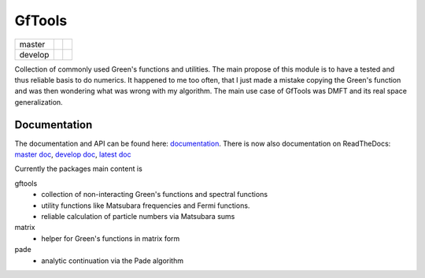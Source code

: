 =======
GfTools
=======

+---------+----------------------+-----------------+
| master  ||build-status-master| ||codecov-master| |
+---------+----------------------+-----------------+
| develop ||build-status-develop|||codecov-develop||
+---------+----------------------+-----------------+


Collection of commonly used Green's functions and utilities.
The main propose of this module is to have a tested and thus reliable basis
to do numerics. It happened to me too often, that I just made a mistake copying 
the Green's function and was then wondering what was wrong with my algorithm.
The main use case of GfTools was DMFT and its real space generalization.



Documentation
-------------

The documentation and API can be found here: `documentation`_.
There is now also documentation on ReadTheDocs:
`master doc`_, `develop doc`_, `latest doc`_

Currently the packages main content is

gftools
   * collection of non-interacting Green's functions and spectral functions
   * utility functions like Matsubara frequencies and Fermi functions.
   * reliable calculation of particle numbers via Matsubara sums

matrix
   * helper for Green's functions in matrix form

pade
   * analytic continuation via the Pade algorithm

.. |build-status-master| image:: https://travis-ci.org/DerWeh/gftools.svg?branch=master
   :target: https://travis-ci.org/DerWeh/gftools
   :alt: Build status master
.. |codecov-master| image:: https://codecov.io/gh/DerWeh/gftools/branch/master/graph/badge.svg
   :target: https://codecov.io/gh/DerWeh/gftools
   :alt: Coverage master
.. |build-status-develop| image:: https://travis-ci.org/DerWeh/gftools.svg?branch=develop
   :target: https://travis-ci.org/DerWeh/gftools
   :alt: Build status develop
.. |codecov-develop| image:: https://codecov.io/gh/DerWeh/gftools/branch/develop/graph/badge.svg
   :target: https://codecov.io/gh/DerWeh/gftools
   :alt: Coverage develop
.. _documentation:
   https://derweh.github.io/gftools/
.. _master doc:
   https://gftools.readthedocs.io/en/master/
.. _develop doc:
   https://gftools.readthedocs.io/en/develop/
.. _latest doc:
   https://gftools.readthedocs.io/en/latest/
